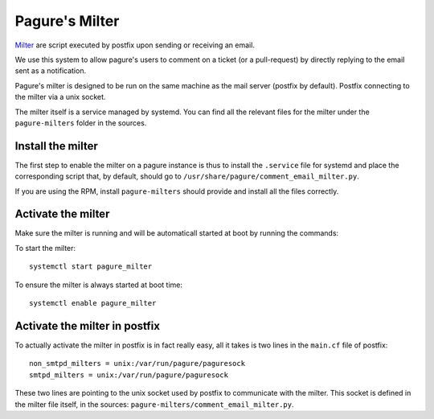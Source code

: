 Pagure's Milter
===============

`Milter <http://www.postfix.org/MILTER_README.html>`_ are script executed by
postfix upon sending or receiving an email.

We use this system to allow pagure's users to comment on a ticket (or a
pull-request) by directly replying to the email sent as a notification.

Pagure's milter is designed to be run on the same machine as the mail server
(postfix by default). Postfix connecting to the milter via a unix socket.

The milter itself is a service managed by systemd.
You can find all the relevant files for the milter under the
``pagure-milters`` folder in the sources.


Install the milter
------------------

The first step to enable the milter on a pagure instance is thus to install the
``.service`` file for systemd and place the corresponding script that, by
default, should go to ``/usr/share/pagure/comment_email_milter.py``.

If you are using the RPM, install ``pagure-milters`` should provide and install
all the files correctly.


Activate the milter
-------------------

Make sure the milter is running and will be automaticall started at boot by
running the commands:

To start the milter:

::

    systemctl start pagure_milter

To ensure the milter is always started at boot time:

::

    systemctl enable pagure_milter


Activate the milter in postfix
------------------------------

To actually activate the milter in postfix is in fact really easy, all it takes
is two lines in the ``main.cf`` file of postfix:

::

    non_smtpd_milters = unix:/var/run/pagure/paguresock
    smtpd_milters = unix:/var/run/pagure/paguresock

These two lines are pointing to the unix socket used by postfix to communicate
with the milter. This socket is defined in the milter file itself, in the
sources: ``pagure-milters/comment_email_milter.py``.

